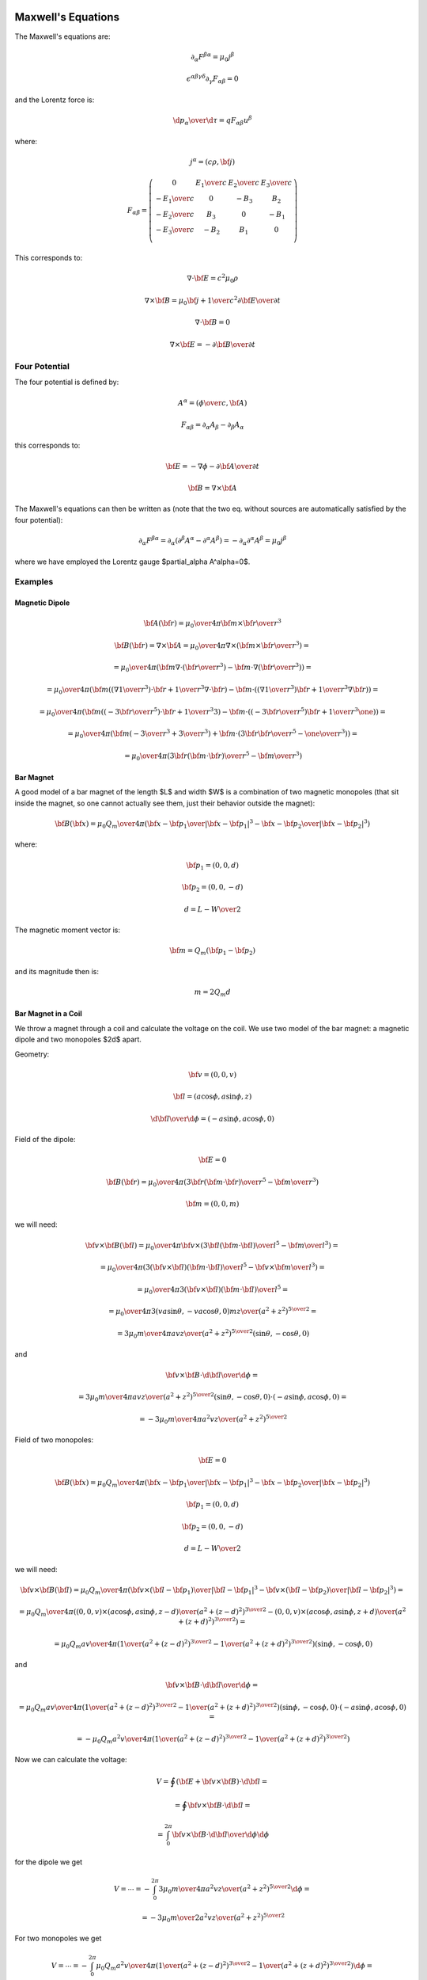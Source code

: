 Maxwell's Equations
===================

The Maxwell's equations are:

.. math::

    \partial_\alpha F^{\beta\alpha} = \mu_0 j^\beta

    \epsilon^{\alpha\beta\gamma\delta}\partial_\gamma F_{\alpha\beta} = 0

and the Lorentz force is:

.. math::

    {\d p_\alpha\over\d \tau} = q F_{\alpha\beta} u^\beta

where:

.. math::

    j^\alpha = (c\rho, {\bf j})

    F_{\alpha\beta} = \left(\begin{array}{cccc}
    0 & {E_1\over c} & {E_2\over c} & {E_3\over c} \\
    -{E_1\over c} & 0 & -B_3 & B_2 \\
    -{E_2\over c} & B_3 & 0 & -B_1 \\
    -{E_3\over c} & -B_2 & B_1 & 0 \\
    \end{array}\right)

This corresponds to:

.. math::

    \nabla\cdot{\bf E} = c^2\mu_0 \rho

    \nabla\times{\bf B} = \mu_0 {\bf j} + {1\over c^2}{\partial{\bf E}
        \over \partial t}

    \nabla\cdot{\bf B} = 0

    \nabla\times{\bf E} = -{\partial{\bf B}\over\partial t}

Four Potential
--------------

The four potential is defined by:

.. math::

    A^\alpha = \left({\phi\over c}, {\bf A}\right)

    F_{\alpha\beta} = \partial_\alpha A_\beta - \partial_\beta A_\alpha

this corresponds to:

.. math::

    {\bf E} = -\nabla\phi - {\partial {\bf A}\over\partial t}

    {\bf B} = \nabla\times{\bf A}

The Maxwell's equations can then be written as (note that the two eq. without
sources are automatically satisfied by the four potential):

.. math::

    \partial_\alpha F^{\beta\alpha} =
        \partial_\alpha (\partial^\beta A^\alpha - \partial^\alpha A^\beta) =
        -\partial_\alpha \partial^\alpha A^\beta =
        \mu_0 j^\beta

where we have employed the Lorentz gauge $\partial_\alpha A^\alpha=0$.

Examples
--------

Magnetic Dipole
~~~~~~~~~~~~~~~

.. math::

    {\bf A}({\bf r}) = {\mu_0\over 4\pi} {{\bf m}\times{\bf r}\over r^3}

    {\bf B}({\bf r}) = \nabla\times {\bf A}
    = {\mu_0\over 4\pi} \nabla\times
        \left({{\bf m}\times{\bf r}\over r^3}\right) =

    = {\mu_0\over 4\pi} \left({\bf m}\nabla\cdot\left({\bf r}\over r^3\right)
        -{\bf m}\cdot\nabla\left({\bf r}\over r^3\right)
        \right) =

    = {\mu_0\over 4\pi} \left({\bf m}\left(\left(\nabla{1\over r^3}\right)
            \cdot{\bf r}+{1\over r^3}\nabla\cdot{\bf r}\right)
        -{\bf m}\cdot\left(\left(\nabla{1\over r^3}\right)
            {\bf r}+{1\over r^3}\nabla{\bf r}\right)\right)
        =

    = {\mu_0\over 4\pi} \left({\bf m}\left(\left(-{3{\bf r}\over r^5}\right)
            \cdot{\bf r}+{1\over r^3}3\right)
        -{\bf m}\cdot\left(\left(-{3{\bf r}\over r^5}\right)
            {\bf r}+{1\over r^3}\one\right)\right)
        =

    = {\mu_0\over 4\pi} \left({\bf m}\left(-{3\over r^3}+{3\over r^3}\right)
        +{\bf m}\cdot\left({3{\bf r}{\bf r}\over r^5}-{\one\over r^3}\right)
        \right)
        =

    = {\mu_0\over 4\pi} \left({3{\bf r}({\bf m}\cdot{\bf r})\over r^5}
        -{{\bf m}\over r^3}\right)

Bar Magnet
~~~~~~~~~~

A good model of a bar magnet of the length $L$ and width $W$ is a combination
of two magnetic monopoles (that sit inside the magnet, so one cannot actually
see them, just their behavior outside the magnet):

.. math::

    {\bf B}({\bf x}) = {\mu_0 Q_m\over 4\pi} \left(
        {{\bf x}-{\bf p}_1 \over |{\bf x}-{\bf p}_1|^3}
        -
        {{\bf x}-{\bf p}_2 \over |{\bf x}-{\bf p}_2|^3}
        \right)

where:

.. math::

    {\bf p}_1 = (0, 0, d)

    {\bf p}_2 = (0, 0, -d)

    d = {L-W\over 2}

The magnetic moment vector is:

.. math::

    {\bf m} = Q_m ({\bf p}_1 - {\bf p}_2)

and its magnitude then is:

.. math::

    m = 2 Q_m d

Bar Magnet in a Coil
~~~~~~~~~~~~~~~~~~~~

We throw a magnet through a coil and calculate the voltage on the coil.
We use two model of the bar magnet: a magnetic dipole and two monopoles $2d$
apart.

Geometry:

.. math::

    {\bf v} = (0, 0, v)

    {\bf l} = (a\cos\phi, a\sin\phi, z)

    {\d{\bf l}\over \d\phi} = (-a\sin\phi, a\cos\phi, 0)

Field of the dipole:

.. math::

    {\bf E} = 0

    {\bf B}({\bf r}) = {\mu_0\over 4\pi} \left({3{\bf r}({\bf m}\cdot{\bf r})\over r^5}
        -{{\bf m}\over r^3}\right)

    {\bf m} = (0, 0, m)

we will need:

.. math::

    {\bf v}\times{\bf B}({\bf l})
    = {\mu_0\over 4\pi}{\bf v}\times
        \left({3{\bf l}({\bf m}\cdot{\bf l})\over l^5}
    -{{\bf m}\over l^3}\right) =

    = {\mu_0\over 4\pi}
        \left({3({\bf v}\times{\bf l})({\bf m}\cdot{\bf l})\over l^5}
    -{{\bf v}\times{\bf m}\over l^3}\right) =

    = {\mu_0\over 4\pi}
        {3({\bf v}\times{\bf l})({\bf m}\cdot{\bf l})\over l^5}
        =

    = {\mu_0\over 4\pi}
        {3(va\sin\theta, -va\cos\theta, 0)mz\over (a^2 + z^2)^{5\over2}} =

    = {3\mu_0 m\over 4\pi}
        {a v z\over (a^2 + z^2)^{5\over2}} (\sin\theta, -\cos\theta, 0)

and

.. math::

    {\bf v}\times{\bf B}\cdot{\d{\bf l}\over \d\phi} =

    = {3\mu_0 m\over 4\pi}
        {a v z\over (a^2 + z^2)^{5\over2}} (\sin\theta, -\cos\theta, 0)
        \cdot
    (-a\sin\phi, a\cos\phi, 0) =

    = -{3\mu_0 m\over 4\pi}
        {a^2 v z\over (a^2 + z^2)^{5\over2}}

Field of two monopoles:

.. math::

    {\bf E} = 0

    {\bf B}({\bf x}) = {\mu_0 Q_m\over 4\pi} \left(
        {{\bf x}-{\bf p}_1 \over |{\bf x}-{\bf p}_1|^3}
        -
        {{\bf x}-{\bf p}_2 \over |{\bf x}-{\bf p}_2|^3}
        \right)

    {\bf p}_1 = (0, 0, d)

    {\bf p}_2 = (0, 0, -d)

    d = {L-W\over 2}

we will need:

.. math::

    {\bf v}\times{\bf B}({\bf l})
        = {\mu_0 Q_m\over 4\pi} \left(
        {{\bf v}\times({\bf l}-{\bf p}_1) \over |{\bf l}-{\bf p}_1|^3}
        -
        {{\bf v}\times({\bf l}-{\bf p}_2) \over |{\bf l}-{\bf p}_2|^3}
        \right) =

        = {\mu_0 Q_m\over 4\pi} \left(
        {(0, 0, v)\times(a\cos\phi, a\sin\phi, z-d) \over
            (a^2+(z-d)^2)^{3\over2}}
        -
        {(0, 0, v)\times(a\cos\phi, a\sin\phi, z+d) \over
            (a^2+(z+d)^2)^{3\over2}}
        \right) =

        = {\mu_0 Q_m a v \over 4\pi} \left(
        {1 \over (a^2+(z-d)^2)^{3\over2}}
        -
        {1 \over (a^2+(z+d)^2)^{3\over2}}
        \right) (\sin\phi, -\cos\phi, 0)

and

.. math::

    {\bf v}\times{\bf B}\cdot{\d{\bf l}\over \d\phi} =

    = {\mu_0 Q_m a v \over 4\pi} \left(
    {1 \over (a^2+(z-d)^2)^{3\over2}}
    -
    {1 \over (a^2+(z+d)^2)^{3\over2}}
    \right) (\sin\phi, -\cos\phi, 0)
        \cdot
    (-a\sin\phi, a\cos\phi, 0) =

    = -{\mu_0 Q_m a^2 v \over 4\pi} \left(
    {1 \over (a^2+(z-d)^2)^{3\over2}}
    -
    {1 \over (a^2+(z+d)^2)^{3\over2}}
    \right)

Now we can calculate the voltage:

.. math::

    V = \oint \left({\bf E} + {\bf v}\times{\bf B}\right) \cdot {\d{\bf l}} =

        = \oint {\bf v}\times{\bf B} \cdot {\d{\bf l}} =

        = \int_0^{2\pi} {\bf v}\times{\bf B} \cdot {\d{\bf l}\over \d\phi}
            \d\phi

for the dipole we get

.. math::

        V = \cdots
        = -\int_0^{2\pi} {3\mu_0 m\over 4\pi}
        {a^2 v z\over (a^2 + z^2)^{5\over2}}
            \d\phi =

        = -{3\mu_0 m\over 2}
        {a^2 v z\over (a^2 + z^2)^{5\over2}}

For two monopoles we get

.. math::

        V = \cdots
        = -\int_0^{2\pi} {\mu_0 Q_m a^2 v \over 4\pi} \left(
            {1 \over (a^2+(z-d)^2)^{3\over2}}
            -
            {1 \over (a^2+(z+d)^2)^{3\over2}}
            \right)
            \d\phi =

        = -{\mu_0 Q_m a^2 v \over 2} \left(
            {1 \over (a^2+(z-d)^2)^{3\over2}}
            -
            {1 \over (a^2+(z+d)^2)^{3\over2}}
            \right)


For the dipole, the function

.. math::

    {z\over(a^2+z^2)^{5\over 2}}

has a maximum and minimum for:

.. math::

    z = \pm{a\over 2}

with the max value:

.. math::

    {z\over(a^2+z^2)^{5\over 2}} =
    {{a\over 2}\over(a^2+\left({a\over 2}\right)^2)^{5\over 2}} =
    {16\sqrt 5 \over 125 a^4}

Code::

    >>> from sympy import var, solve, S, refine, Q
    >>> var("a z")
    (a, z)
    >>> f = z / (a**2+z**2)**(S(5)/2)
    >>> solve(f.diff(z), z)
    [-a/2, a/2]
    >>> f.subs(z, a/2)
    16*sqrt(5)*a/(125*(a**2)**(5/2))
    >>> refine(f.subs(z, a/2), Q.positive(a))
    16*sqrt(5)/(125*a**4)


So the maximum voltage is:

.. math::

    V = {\mu_0\over 2} {3va^2mz\over (a^2 + z^2)^{5\over2}}
        = {\mu_0\over 2} {3mva^2 {16\sqrt 5 \over 125 a^4}} =

        = {24\sqrt 5\over125} {\mu_0 m v\over a^2}

If we drop the magnet from height $h$ above the coil into it, then its speed
will be $v_0 = \sqrt{2hg}$ in the middle of the coil, when $t=0$. Then:

.. math::

    z = v_0 t + \half g t^2

    v = v_0 + g t

And we get for the voltage dependence for dipole:

.. math::

    V = - {\mu_0\over 2} {3va^2mz\over (a^2 + z^2)^{5\over2}}
        =- {\mu_0\over 2} {3(v_0+gt)a^2m(v_0 t + \half g t^2)\over
             (a^2 + (v_0 t + \half g t^2)^2)^{5\over2}}

The time difference between the maximum and minimum is the time difference
between $z=-{a\over2}$ and $z=+{a\over2}$, so:

.. math::

    \Delta t = \sqrt{2h+a\over g} - \sqrt{2h-a\over g}

The total flux doesn't depend on the particular dependence of $z(t)$ and
$v(t)$:

.. math::

    \Phi = \int_0^\infty V(t) \d t =

        = - {3\mu_0 m\over 2} \int_0^\infty{v(t)a^2z(t)
                \over (a^2 + z(t)^2)^{5\over2}} \d t =

        = - {3\mu_0 m\over 2} \int_0^\infty{{\d z\over\d t}a^2z(t)
                \over (a^2 + z(t)^2)^{5\over2}} \d t =

        = - {3\mu_0 m\over 2} \int_0^\infty{a^2z
                \over (a^2 + z^2)^{5\over2}} \d z =

        = - {3\mu_0 m\over 4} \int_{a^2}^\infty{a^2
                \over u^{5\over2}} \d u =

        = - {3\mu_0 m a^2\over 4} \left(-{2\over 3}\right)
            \left[1\over u^{3\over2}\right]_{a^2}^\infty =

        = - {3\mu_0 m a^2\over 4} \left(-{2\over 3}\right)
            \left[-1\over a^3\right] =

        = - {\mu_0 m \over 2a}

For the voltage dependence of two monopoles, we get:

.. math::

    V = -{\mu_0 Q_m a^2 v \over 2} \left(
            {1 \over (a^2+(z-d)^2)^{3\over2}}
            -
            {1 \over (a^2+(z+d)^2)^{3\over2}}
            \right) =

    = -{\mu_0 Q_m a^2 (v_0+gt) \over 2} \left(
            {1 \over (a^2+(v_0 t + \half g t^2-d)^2)^{3\over2}}
            -
            {1 \over (a^2+(v_0 t + \half g t^2+d)^2)^{3\over2}}
            \right)

The total flux doesn't depend on the particular dependence of $z(t)$ and
$v(t)$:

.. math::

    \Phi = \int_0^\infty V(t) \d t =

        =-\int_0^\infty {\mu_0 Q_m a^2 v(t) \over 2} \left(
            {1 \over (a^2+(z(t)-d)^2)^{3\over2}}
            -
            {1 \over (a^2+(z(t)+d)^2)^{3\over2}}
            \right)
            \d t =

        =-\int_0^\infty {\mu_0 Q_m a^2 {\d z\over \d t} \over 2} \left(
            {1 \over (a^2+(z(t)-d)^2)^{3\over2}}
            -
            {1 \over (a^2+(z(t)+d)^2)^{3\over2}}
            \right)
            \d t =

        =-\int_0^\infty {\mu_0 Q_m a^2 \over 2} \left(
            {1 \over (a^2+(z-d)^2)^{3\over2}}
            -
            {1 \over (a^2+(z+d)^2)^{3\over2}}
            \right)
            \d z =

        =- {\mu_0 Q_m a^2 \over 2} \left(
            \int_0^\infty{1 \over (a^2+(z-d)^2)^{3\over2}} \d z
            -
            \int_0^\infty{1 \over (a^2+(z+d)^2)^{3\over2}} \d z
            \right) =

        =- {\mu_0 Q_m a^2 \over 2} \left(
            {1\over a^2}\left(1 + {d\over\sqrt{a^2 + d^2}}\right)
            -
            {1\over a^2}\left(1 - {d\over\sqrt{a^2 + d^2}}\right)
            \right) =

        =- {\mu_0 Q_m d\over\sqrt{a^2 + d^2}}

Note that in the limit $d\to 0$, we get the magnetic moment $m = 2 d Q_m$ and
the last formula for two monopoles flux becomes the dipole flux.

As a particular example, consider a coil with $N=500$ loops, $a=1.4\rm\,cm$,
$d=1.8\rm\,cm$, $Q_m=43$. Then the total flux from the second peak is:

.. math::

    \Phi =- {N\mu_0 Q_m d\over\sqrt{a^2 + d^2}} = -0.021

Code::

    >>> from math import pi, sqrt
    >>> mu0 = 4*pi*1e-7
    >>> cm = 0.01
    >>> Q_m = 43.
    >>> d = 1.8*cm
    >>> a = 1.4*cm
    >>> N = 500
    >>> -N*mu0*Q_m*d/sqrt(a**2+d**2)
    -0.02132647889395681

RC Circuit
~~~~~~~~~~

Let's consider resistor (with voltage $V=RI$) and capacitor (with voltage
$V={Q\over C}$ and current $I(t) = Q'(t)$) in a series. Voltage on the battery
is $V$, then the equation for the circuit is:

.. math::

    RI(t) + {Q(t)\over C} = V

with initial condition $Q(0) = 0$. We differentiate it:

.. math::

    RI'(t) + {I(t)\over C} = 0

and the initial condition follows from the first equation $I(0) = {V\over R}$.
The solution is:

.. math::

    I(t) = {V\over R} e^{-{t\over RC}}

Now we calculate the charge (using the initial condition for the charge above
for the lower bound of the integral):

.. math::

    Q(t) = \int_0^t I(t') \d t'
         = {V\over R} \int_0^t e^{-{t'\over RC}} \d t'
         = {V\over R} \left[-RC e^{-{t'\over RC}}\right]_0^t =

         = {V\over R} \left[-RC e^{-{t\over RC}}+RC\right]
         = VC \left(1-e^{-{t\over RC}}\right)

The voltage on the resistor is:

.. math::

    R I(t) = R {V\over R} e^{-{t\over RC}} = V e^{-{t\over RC}}

The voltage on the capacitor is:

.. math::

    {Q(t)\over C} = {VC \left(1-e^{-{t\over RC}}\right) \over C}
        = V \left(1-e^{-{t\over RC}}\right)

Half life of the capacitor is defined as the time $\tau$ so that the charge is
half of the total charge, and we get:

.. math::

    Q(\tau) = \half Q(\infty)

    VC \left(1-e^{-{\tau\over RC}}\right) = \half VC

    1-e^{-{\tau\over RC}} = \half

    \half = e^{-{\tau\over RC}}

    \log \half = -{\tau\over RC}

    \tau = -RC \log \half = RC\log 2


Semiconductor Device Physics
============================

In general, the task is to find the five quantities:

.. math::

    n({\bf x}, t),
    p({\bf x}, t),
    {\bf J}_n({\bf x}, t),
    {\bf J}_h({\bf x}, t),
    {\bf E}({\bf x}, t)

where $n$ ($p$) is the electron (hole) concentration, ${\bf J}_n$
(${\bf J}_p$) is the electron (hole) current density, ${\bf E}$ is the
electric field.

And we have five equations that relate them. We start with the continuity
equation:

.. math::

    \nabla\cdot{\bf J} +{\partial\rho\over\partial t} = 0

where the current density ${\bf J}$ is composed of electron and hole current
densities:

.. math::

    {\bf J} = {\bf J}_n + {\bf J}_p

and the charge density $\rho$ is composed of mobile (electrons and holes) and
fixed charges (ionized donors and acceptors):

.. math::

    \rho = q(p-n+C)

where $n$ and $p$ is the electron and hole concetration, $C$ is the net
doping concetration ($C=p_D-n_A$ where $p_D$ is the concentration of ionized
donors, charged positive, and $n_A$ is the concentration of ionized acceptors,
charged negative) and $q$ is the electron charge (positive). We get:

.. math::

    \nabla\cdot{\bf J}_n + \nabla\cdot{\bf J}_p + q\left(
        {\partial p\over\partial t}
        -{\partial n\over\partial t}
        +{\partial C\over\partial t}
        \right) = 0

Assuming the fixed charges $C$ are time invariant, we get:

.. math::

    \nabla\cdot{\bf J}_n - q {\partial n\over\partial t} =
        -\left( \nabla\cdot{\bf J}_p + q{\partial p\over\partial t}
        \right) \equiv qR

where $R$ is the net recombination rate for electrons and holes (a positive
value means recombination, a negative value generation of carriers). We get the
carrier continuity equations:

.. math::
    :label: continuity

    {\partial n\over\partial t} = -R + {1\over q} \nabla\cdot {\bf J}_n

    {\partial p\over\partial t} = -R - {1\over q} \nabla\cdot {\bf J}_p

Then we need material relations that express how the current ${\bf J}$ is
generated using ${\bf E}$ and $n$ and $p$. A drift-diffusion model is to assume
a drift current ($q\mu_n n {\bf E}$) and a diffusion ($q D_n \nabla n$),
which gives:

.. math::
    :label: drift

    {\bf J}_n = q\mu_n n {\bf E} + q D_n \nabla n

    {\bf J}_p = q\mu_p p {\bf E} - q D_p \nabla p

where $\mu_n$, $\mu_p$, $D_n$, $D_p$ are the carrier mobilities and
diffusivities.

Final equation is the Gauss's law:

.. math::

    \nabla\cdot (\varepsilon{\bf E}) = \rho

.. math::
    :label: gauss

    \nabla\cdot(\varepsilon {\bf E}) = q(p-n + C)


Equations
---------

Combining :eq:`drift` and :eq:`continuity` we get the following three
equations for three unknowns $n$, $p$ and ${\bf E}$:

.. math::

    {\partial n\over\partial t} = -R + \nabla\cdot (\mu_n n {\bf E})
        +\nabla\cdot (D_n \nabla n)

    {\partial p\over\partial t} = -R - \nabla\cdot (\mu_p p {\bf E})
        +\nabla\cdot (D_p \nabla p)

    \nabla\cdot(\varepsilon {\bf E}) = q(p-n + C)

And it is usually assumed that the magnetic field is time independent, so
${\bf E}=-\nabla\phi$ and we get:

.. math::
    :label: semicond-eq

    {\partial n\over\partial t} = -R - \nabla\cdot (\mu_n n \nabla\phi)
        +\nabla\cdot (D_n \nabla n)

    {\partial p\over\partial t} = -R + \nabla\cdot (\mu_p p \nabla\phi)
        +\nabla\cdot (D_p \nabla p)

    \nabla\cdot(\varepsilon \nabla\phi) = -q(p-n + C)

These are three nonlinear (due to the terms $\mu_n n \nabla\phi$ and
$\mu_p p \nabla\phi$) equations for three unknown functions $n$, $p$ and $\phi$.

Example 1
~~~~~~~~~

We can substract the first two
equations and we get:

.. math::

    {\partial q(p-n)\over\partial t} = - q\nabla\cdot ((\mu_p p+\mu_n n){\bf E})
        +q\nabla\cdot(D_p \nabla p-D_n\nabla n)

    \nabla\cdot(\varepsilon {\bf E}) = q(p-n+C)

and using $\rho=q(p-n+C)$ and $\sigma=q(\mu_p p+\mu_n n)$, we get:

.. math::

    {\partial \rho\over\partial t} -q{\partial C\over\partial t} =
        - \nabla\cdot (\sigma {\bf E})
        +q\nabla\cdot(D_p \nabla p-D_n\nabla n)

    \nabla\cdot(\varepsilon {\bf E}) = \rho

So far we didn't make any assumptions. Most of the times the net doping
concetration $C$ is time independent, which gives:

.. math::

    {\partial \rho\over\partial t} =
        - \nabla\cdot (\sigma {\bf E})
        +q\nabla\cdot(D_p \nabla p-D_n\nabla n)

    \nabla\cdot(\varepsilon {\bf E}) = \rho

Assuming further $D_p \nabla p-D_n\nabla n=0$, we just get the equation of
continuity and the Gauss law:

.. math::

    {\partial \rho\over\partial t} + \nabla\cdot (\sigma {\bf E}) = 0

    \nabla\cdot(\varepsilon {\bf E}) = \rho

Finally, assuming also that that $\rho$ doesn't depend on
time, we get:

.. math::

    \nabla\cdot (\sigma {\bf E}) = 0

    \nabla\cdot(\varepsilon {\bf E}) = \rho


Example 2
~~~~~~~~~

As a simple model, assume $D_n$, $D_p$, $\mu_n$, $\mu_p$ and $\varepsilon$
are position independent and $C=0$, $R=0$:

.. math::

    {\partial n\over\partial t} =
        +\mu_n n \nabla\cdot {\bf E}
        +\mu_n {\bf E}\cdot\nabla n
        +D_n \nabla^2 n

    {\partial p\over\partial t} =
        -\mu_p p \nabla\cdot {\bf E}
        -\mu_p {\bf E}\cdot\nabla p
        +D_p \nabla^2 p

    \varepsilon\nabla\cdot {\bf E} = q(p-n)


Using ${\bf E} = -\nabla \phi$ we get:

.. math::

    {\partial n\over\partial t} =
        -\mu_n n \nabla^2\phi
        -\mu_n \nabla\phi\cdot\nabla n
        +D_n \nabla^2 n

    {\partial p\over\partial t} =
        +\mu_p p \nabla^2\phi
        +\mu_p \nabla\phi\cdot\nabla p
        +D_p \nabla^2 p

    \varepsilon\nabla^2\phi = -q(p-n)

Example 3
---------

Let's calculate the 1D pn-junction. We take the equations :eq:`semicond-eq` and
write them in 1D for the stationary state
(${\partial n\over\partial t}={\partial p\over\partial t}=0$):

.. math::

    0 = -R - (\mu_n n \phi')' + (D_n n')'

    0 = -R + (\mu_p p \phi')' + (D_p p')'

    (\varepsilon \phi')' = -q(p-n + C)

We expand the derivatives and assume that $\mu$ and $D$ is constant:

.. math::

    0 = -R - \mu_n n' \phi' - \mu_n n \phi'' + D_n n''

    0 = -R + \mu_p p' \phi' + \mu_p p \phi'' + D_p p''

    \varepsilon \phi'' = -q(p-n + C)

and we put the second derivatives on the left hand side:

.. math::
    :label: 1d-pn-junction1

    n'' = {1\over D_n}(R + \mu_n n' \phi' + \mu_n n \phi'')

    p'' = {1\over D_p}(R - \mu_p p' \phi' - \mu_p p \phi'')

    \phi'' = -{q\over\varepsilon} (p-n + C)

now we introduce the variables $y_i$:

.. math::

    y_0 = n

    y_1 = y_0' = n'

    y_2 = p

    y_3 = y_2' = p'

    y_4 = \phi

    y_5 = y_4' = \phi'

and rewrite :eq:`1d-pn-junction1`:

.. math::

    y_1' = {1\over D_n}(R + \mu_n y_1 y_5 + \mu_n y_0 y_5')

    y_3' = {1\over D_p}(R - \mu_p y_3 y_5 - \mu_p y_2 y_5')

    y_5' = -{q\over\varepsilon} (y_2-y_0 + C)

So we are solving the following six nonlinear first order ODE:

.. math::
    :label: 1d-pn-junction2

    y_5' = -{q\over\varepsilon} (y_2-y_0 + C)

    y_0' = y_1

    y_1' = {1\over D_n}(R + \mu_n y_1 y_5 + \mu_n y_0 y_5')

    y_2' = y_3

    y_3' = {1\over D_p}(R - \mu_p y_3 y_5 - \mu_p y_2 y_5')

    y_4' = y_5
